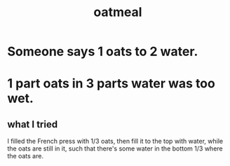 :PROPERTIES:
:ID:       5e1b3e68-e366-4550-b8cd-5d9bbea54feb
:ROAM_ALIASES: avena
:END:
#+title: oatmeal
* Someone says 1 oats to 2 water.
* 1 part oats *in* 3 parts water was too wet.
** what I tried
   I filled the French press with 1/3 oats,
   then fill it to the top with water,
   while the oats are still in it,
   such that there's some water in the bottom 1/3
   where the oats are.
